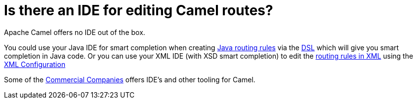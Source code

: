[[IsthereanIDE-IsthereanIDEforeditingCamelroutes]]
= Is there an IDE for editing Camel routes?

Apache Camel offers no IDE out of the box.

You could use your Java IDE for smart completion when creating
xref:ROOT:routes.adoc[Java routing rules] via the xref:ROOT:dsl.adoc[DSL] which
will give you smart completion in Java code.
Or you can use your XML IDE (with XSD smart completion) to edit the
xref:components::spring.adoc[routing rules in XML] using the
xref:ROOT:xml-configuration.adoc[XML Configuration]

Some of the xref:ROOT:commercial-camel-offerings.adoc[Commercial Companies]
offers IDE's and other tooling for Camel.

